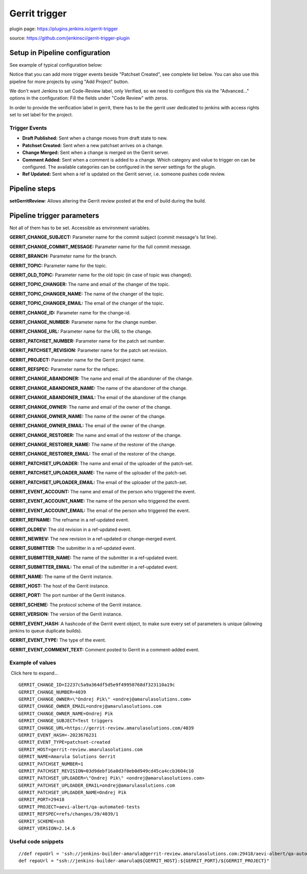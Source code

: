 Gerrit trigger
***************

plugin page: https://plugins.jenkins.io/gerrit-trigger

source: https://github.com/jenkinsci/gerrit-trigger-plugin

.. _Gerrittrigger-SetupinPipelineconfiguration:

Setup in Pipeline configuration
===============================

See example of typical configuration below:

.. image:: /images/gerrit_trigger_configuration.png

Notice that you can add more trigger events beside "Patchset Created", see complete list below. You can also use this pipeline for more projects by using "Add Project" button.

We don't want Jenkins to set Code-Review label, only Verified, so we need to configure this via the "Advanced..." options in the configuration: Fill the fields under "Code Review" with zeros.

.. image:: /images/gerrit_trigger_config_1.png

.. container:: confluence-information-macro confluence-information-macro-information conf-macro output-block

   .. container:: confluence-information-macro-body

      In order to provide the verification label in gerrit, there has to be the gerrit user dedicated to jenkins with access rights set to set label for the project.

.. _Gerrittrigger-TriggerEvents:

Trigger Events
--------------

-  **Draft Published:** Sent when a change moves from draft state to new.
-  **Patchset Created:** Sent when a new patchset arrives on a change.
-  **Change Merged:** Sent when a change is merged on the Gerrit server.
-  **Comment Added:** Sent when a comment is added to a change. Which category and value to trigger on can be configured. The available categories can be configured in the server settings for the plugin.
-  **Ref Updated:** Sent when a ref is updated on the Gerrit server, i.e. someone pushes code review.

.. _Gerrittrigger-Pipelinesteps:

Pipeline steps
==============

**setGerritReview**: Allows altering the Gerrit review posted at the end of build during the build.

.. _Gerrittrigger-Pipelinetriggerparameters:

Pipeline trigger parameters
===========================

Not all of them has to be set. Accessible as environment variables.

**GERRIT_CHANGE_SUBJECT:** Parameter name for the commit subject (commit message's 1st line).

**GERRIT_CHANGE_COMMIT_MESSAGE:** Parameter name for the full commit message.

**GERRIT_BRANCH:** Parameter name for the branch.

**GERRIT_TOPIC:** Parameter name for the topic.

**GERRIT_OLD_TOPIC:** Parameter name for the old topic (in case of topic was changed).

**GERRIT_TOPIC_CHANGER:** The name and email of the changer of the topic.

**GERRIT_TOPIC_CHANGER_NAME:** The name of the changer of the topic.

**GERRIT_TOPIC_CHANGER_EMAIL:** The email of the changer of the topic.

**GERRIT_CHANGE_ID:** Parameter name for the change-id.

**GERRIT_CHANGE_NUMBER:** Parameter name for the change number.

**GERRIT_CHANGE_URL:** Parameter name for the URL to the change.

**GERRIT_PATCHSET_NUMBER:** Parameter name for the patch set number.

**GERRIT_PATCHSET_REVISION:** Parameter name for the patch set revision.

**GERRIT_PROJECT:** Parameter name for the Gerrit project name.

**GERRIT_REFSPEC:** Parameter name for the refspec.

**GERRIT_CHANGE_ABANDONER:** The name and email of the abandoner of the change.

**GERRIT_CHANGE_ABANDONER_NAME:** The name of the abandoner of the change.

**GERRIT_CHANGE_ABANDONER_EMAIL:** The email of the abandoner of the change.

**GERRIT_CHANGE_OWNER:** The name and email of the owner of the change.

**GERRIT_CHANGE_OWNER_NAME:** The name of the owner of the change.

**GERRIT_CHANGE_OWNER_EMAIL:** The email of the owner of the change.

**GERRIT_CHANGE_RESTORER:** The name and email of the restorer of the change.

**GERRIT_CHANGE_RESTORER_NAME:** The name of the restorer of the change.

**GERRIT_CHANGE_RESTORER_EMAIL:** The email of the restorer of the change.

**GERRIT_PATCHSET_UPLOADER:** The name and email of the uploader of the patch-set.

**GERRIT_PATCHSET_UPLOADER_NAME:** The name of the uploader of the patch-set.

**GERRIT_PATCHSET_UPLOADER_EMAIL:** The email of the uploader of the patch-set.

**GERRIT_EVENT_ACCOUNT:** The name and email of the person who triggered the event.

**GERRIT_EVENT_ACCOUNT_NAME:** The name of the person who triggered the event.

**GERRIT_EVENT_ACCOUNT_EMAIL:** The email of the person who triggered the event.

**GERRIT_REFNAME:** The refname in a ref-updated event.

**GERRIT_OLDREV:** The old revision in a ref-updated event.

**GERRIT_NEWREV:** The new revision in a ref-updated or change-merged event.

**GERRIT_SUBMITTER:** The submitter in a ref-updated event.

**GERRIT_SUBMITTER_NAME:** The name of the submitter in a ref-updated event.

**GERRIT_SUBMITTER_EMAIL:** The email of the submitter in a ref-updated event.

**GERRIT_NAME:** The name of the Gerrit instance.

**GERRIT_HOST:** The host of the Gerrit instance.

**GERRIT_PORT:** The port number of the Gerrit instance.

**GERRIT_SCHEME:** The protocol scheme of the Gerrit instance.

**GERRIT_VERSION:** The version of the Gerrit instance.

**GERRIT_EVENT_HASH:** A hashcode of the Gerrit event object, to make sure every set of parameters is unique (allowing jenkins to queue duplicate builds).

**GERRIT_EVENT_TYPE:** The type of the event.

**GERRIT_EVENT_COMMENT_TEXT:** Comment posted to Gerrit in a comment-added event.

.. _Gerrittrigger-Exampleofvalues:

Example of values
-----------------

.. container:: expand-container conf-macro output-block
   :name: expander-1547571607

   .. container:: expand-control
      :name: expander-control-1547571607

       Click here to expand...

      ::

               GERRIT_CHANGE_ID=I2237c5a9a364df5d5e9f49950768df323110a19c
               GERRIT_CHANGE_NUMBER=4039
               GERRIT_CHANGE_OWNER=\"Ondrej Pik\" <ondrej@amarulasolutions.com>
               GERRIT_CHANGE_OWNER_EMAIL=ondrej@amarulasolutions.com
               GERRIT_CHANGE_OWNER_NAME=Ondrej Pik
               GERRIT_CHANGE_SUBJECT=Test triggers
               GERRIT_CHANGE_URL=https://gerrit-review.amarulasolutions.com/4039
               GERRIT_EVENT_HASH=-2023676231
               GERRIT_EVENT_TYPE=patchset-created
               GERRIT_HOST=gerrit-review.amarulasolutions.com
               GERRIT_NAME=Amarula Solutions Gerrit
               GERRIT_PATCHSET_NUMBER=1
               GERRIT_PATCHSET_REVISION=03d9debf16a0d3f0eb0d949cd45ca4ccb3604c10
               GERRIT_PATCHSET_UPLOADER=\"Ondrej Pik\" <ondrej@amarulasolutions.com>
               GERRIT_PATCHSET_UPLOADER_EMAIL=ondrej@amarulasolutions.com
               GERRIT_PATCHSET_UPLOADER_NAME=Ondrej Pik
               GERRIT_PORT=29418
               GERRIT_PROJECT=aevi-albert/qa-automated-tests
               GERRIT_REFSPEC=refs/changes/39/4039/1
               GERRIT_SCHEME=ssh
               GERRIT_VERSION=2.14.6

.. _Gerrittrigger-Usefulcodesnippets:

Useful code snippets
--------------------

::

         //def repoUrl = 'ssh://jenkins-builder-amarula@gerrit-review.amarulasolutions.com:29418/aevi-albert/qa-automated-tests'
         def repoUrl = "ssh://jenkins-builder-amarula@${GERRIT_HOST}:${GERRIT_PORT}/${GERRIT_PROJECT}"
